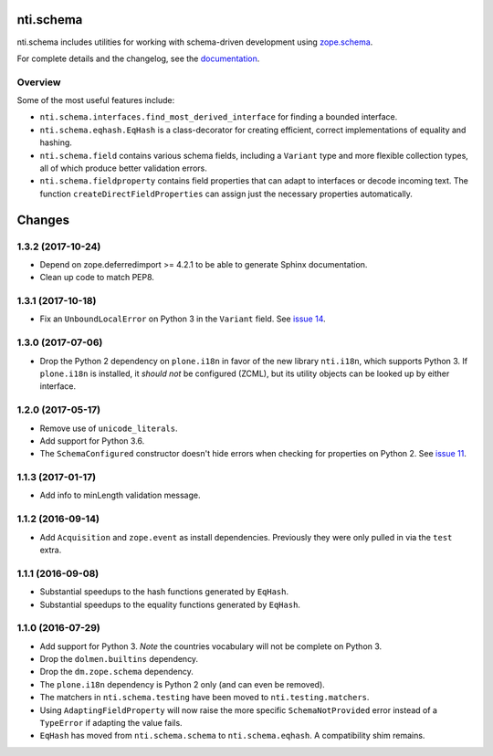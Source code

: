 ============
 nti.schema
============

.. image:: https://img.shields.io/pypi/v/nti.schema.svg
        :target: https://pypi.python.org/pypi/nti.schema/
        :alt: Latest release

.. image:: https://img.shields.io/pypi/pyversions/nti.schema.svg
        :target: https://pypi.org/project/nti.schema/
        :alt: Supported Python versions

.. image:: https://travis-ci.org/NextThought/nti.schema.svg?branch=master
        :target: https://travis-ci.org/NextThought/nti.schema

.. image:: https://coveralls.io/repos/github/NextThought/nti.schema/badge.svg
        :target: https://coveralls.io/github/NextThought/nti.schema

.. image:: http://readthedocs.org/projects/ntischema/badge/?version=latest
        :target: http://ntischema.readthedocs.io/en/latest/?badge=latest
        :alt: Documentation Status

nti.schema includes utilities for working with schema-driven
development using `zope.schema <http://docs.zope.org/zope.schema/>`_.

For complete details and the changelog, see the `documentation <http://ntischema.readthedocs.io/>`_.

Overview
========

Some of the most useful features include:

- ``nti.schema.interfaces.find_most_derived_interface`` for finding a
  bounded interface.
- ``nti.schema.eqhash.EqHash`` is a class-decorator for creating
  efficient, correct implementations of equality and hashing.
- ``nti.schema.field`` contains various schema fields, including a
  ``Variant`` type and more flexible collection types, all of which
  produce better validation errors.
- ``nti.schema.fieldproperty`` contains field properties that can
  adapt to interfaces or decode incoming text. The function
  ``createDirectFieldProperties`` can assign just the necessary
  properties automatically.


=========
 Changes
=========


1.3.2 (2017-10-24)
==================

- Depend on zope.deferredimport >= 4.2.1 to be able to generate Sphinx
  documentation.
- Clean up code to match PEP8.


1.3.1 (2017-10-18)
==================

- Fix an ``UnboundLocalError`` on Python 3 in the ``Variant`` field.
  See `issue 14 <https://github.com/NextThought/nti.schema/issues/14>`_.


1.3.0 (2017-07-06)
==================

- Drop the Python 2 dependency on ``plone.i18n`` in favor of the new
  library ``nti.i18n``, which supports Python 3. If ``plone.i18n`` is
  installed, it *should not* be configured (ZCML), but its utility
  objects can be looked up by either interface.


1.2.0 (2017-05-17)
==================

- Remove use of ``unicode_literals``.

- Add support for Python 3.6.

- The ``SchemaConfigured`` constructor doesn't hide errors when
  checking for properties on Python 2. See `issue 11
  <https://github.com/NextThought/nti.schema/issues/11>`_.


1.1.3 (2017-01-17)
==================

- Add info to minLength validation message.


1.1.2 (2016-09-14)
==================

- Add ``Acquisition`` and ``zope.event`` as install dependencies.
  Previously they were only pulled in via the ``test`` extra.


1.1.1 (2016-09-08)
==================

- Substantial speedups to the hash functions generated by ``EqHash``.
- Substantial speedups to the equality functions generated by ``EqHash``.

1.1.0 (2016-07-29)
==================
- Add support for Python 3. *Note* the countries vocabulary will not
  be complete on Python 3.
- Drop the ``dolmen.builtins`` dependency.
- Drop the ``dm.zope.schema`` dependency.
- The ``plone.i18n`` dependency is Python 2 only (and can even be
  removed).
- The matchers in ``nti.schema.testing`` have been moved to
  ``nti.testing.matchers``.
- Using ``AdaptingFieldProperty`` will now raise the more specific
  ``SchemaNotProvided`` error instead of a ``TypeError`` if adapting
  the value fails.
- ``EqHash`` has moved from ``nti.schema.schema`` to
  ``nti.schema.eqhash``. A compatibility shim remains.


